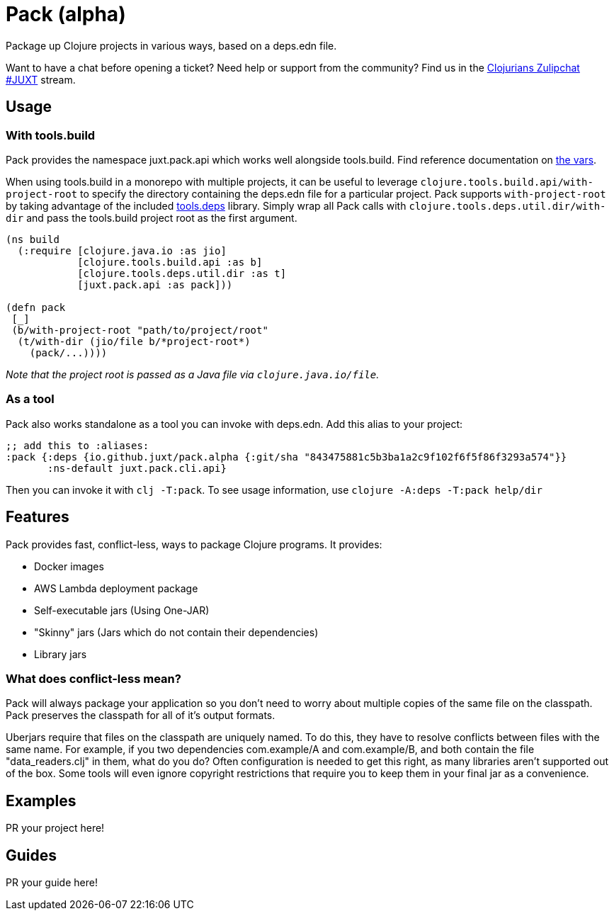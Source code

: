 = Pack (alpha)
ifdef::env-github[]
:toc:
:toclevels: 4
endif::[]

Package up Clojure projects in various ways, based on a deps.edn file.

Want to have a chat before opening a ticket?
Need help or support from the community?
Find us in the link:https://clojurians.zulipchat.com/#narrow/stream/151045-JUXT[Clojurians Zulipchat #JUXT] stream.

== Usage

=== With tools.build

Pack provides the namespace juxt.pack.api which works well alongside tools.build.
Find reference documentation on link:https://github.com/juxt/pack.alpha/blob/master/src/juxt/pack/api.clj[the vars].

When using tools.build in a monorepo with multiple projects, it can be useful to leverage `clojure.tools.build.api/with-project-root` to specify the directory
containing the deps.edn file for a particular project. Pack supports `with-project-root` by taking advantage of the included link:https://github.com/clojure/tools.deps[tools.deps] library.
Simply wrap all Pack calls with `clojure.tools.deps.util.dir/with-dir` and pass the tools.build project root as the first argument.

[source,clojure]
----
(ns build
  (:require [clojure.java.io :as jio]
            [clojure.tools.build.api :as b]
            [clojure.tools.deps.util.dir :as t]
            [juxt.pack.api :as pack]))

(defn pack
 [_]
 (b/with-project-root "path/to/project/root"
  (t/with-dir (jio/file b/*project-root*)
    (pack/...))))
----

_Note that the project root is passed as a Java file via `clojure.java.io/file`._

=== As a tool

Pack also works standalone as a tool you can invoke with deps.edn.
Add this alias to your project:

[source,clojure]
----
;; add this to :aliases:
:pack {:deps {io.github.juxt/pack.alpha {:git/sha "843475881c5b3ba1a2c9f102f6f5f86f3293a574"}}
       :ns-default juxt.pack.cli.api}
----

Then you can invoke it with `clj -T:pack`.
To see usage information, use `clojure -A:deps -T:pack help/dir`

== Features

Pack provides fast, conflict-less, ways to package Clojure programs.
It provides:

* Docker images
* AWS Lambda deployment package
* Self-executable jars (Using One-JAR)
* "Skinny" jars (Jars which do not contain their dependencies)
* Library jars

=== What does conflict-less mean?

Pack will always package your application so you don't need to worry about multiple copies of the same file on the classpath.
Pack preserves the classpath for all of it's output formats.

Uberjars require that files on the classpath are uniquely named.
To do this, they have to resolve conflicts between files with the same name.
For example, if you two dependencies com.example/A and com.example/B, and both contain the file "data_readers.clj" in them, what do you do?
Often configuration is needed to get this right, as many libraries aren't supported out of the box.
Some tools will even ignore copyright restrictions that require you to keep them in your final jar as a convenience.

== Examples

PR your project here!

== Guides

PR your guide here!
